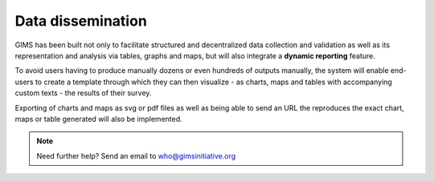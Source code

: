 Data dissemination
==================

GIMS has been built not only to facilitate structured and decentralized data
collection and validation as well as its representation and analysis via
tables, graphs and maps, but will also integrate a **dynamic reporting**
feature.

To avoid users having to produce manually dozens or even hundreds of outputs
manually, the system will enable end-users to create a template through which
they can then visualize - as charts, maps and tables with accompanying custom
texts - the results of their survey.

Exporting of charts and maps as svg or pdf files as well as being able to
send an URL the reproduces the exact chart, maps or table generated will
also be implemented.

.. note::

    Need further help? Send an email to who@gimsinitiative.org